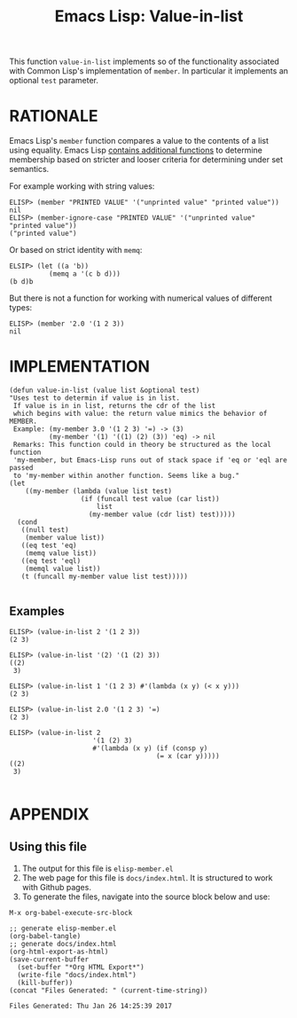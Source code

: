 #+TITLE: Emacs Lisp: Value-in-list

This function =value-in-list= implements so of the functionality associated with Common Lisp's implementation of =member=. In particular it implements an optional =test= parameter.

* RATIONALE 
Emacs Lisp's =member= function compares a value to the contents of a list using equality. Emacs Lisp [[https://www.gnu.org/software/emacs/manual/html_node/elisp/Sets-And-Lists.html][contains additional functions]] to determine membership based on stricter and looser criteria for determining under set semantics.

For example working with string values:
#+BEGIN_EXAMPLE
ELISP> (member "PRINTED VALUE" '("unprinted value" "printed value")) 
nil
ELISP> (member-ignore-case "PRINTED VALUE" '("unprinted value" "printed value")) 
("printed value")
#+END_EXAMPLE
Or based on strict identity with =memq=:
#+BEGIN_EXAMPLE
ELSIP> (let ((a 'b))
          (memq a '(c b d)))
(b d)b
#+END_EXAMPLE
But there is not a function for working with numerical values of different types:
#+BEGIN_EXAMPLE
ELISP> (member '2.0 '(1 2 3))
nil
#+END_EXAMPLE

* IMPLEMENTATION

#+BEGIN_SRC elisp :tangle yes
  (defun value-in-list (value list &optional test)
  "Uses test to determin if value is in list.
   If value is in in list, returns the cdr of the list
   which begins with value: the return value mimics the behavior of MEMBER.
   Example: (my-member 3.0 '(1 2 3) '=) -> (3)
            (my-member '(1) '((1) (2) (3)) 'eq) -> nil
   Remarks: This function could in theory be structured as the local function
   'my-member, but Emacs-Lisp runs out of stack space if 'eq or 'eql are passed
   to 'my-member within another function. Seems like a bug."
  (let
      ((my-member (lambda (value list test)
                    (if (funcall test value (car list))
                        list
                      (my-member value (cdr list) test)))))
    (cond
     ((null test)
      (member value list))
     ((eq test 'eq)
      (memq value list))
     ((eq test 'eql)
      (memql value list))
     (t (funcall my-member value list test)))))

#+END_SRC

** Examples
#+BEGIN_EXAMPLE
ELISP> (value-in-list 2 '(1 2 3))
(2 3)

ELISP> (value-in-list '(2) '(1 (2) 3))
((2)
 3)

ELISP> (value-in-list 1 '(1 2 3) #'(lambda (x y) (< x y)))
(2 3)

ELISP> (value-in-list 2.0 '(1 2 3) '=)
(2 3)

ELISP> (value-in-list 2
                     '(1 (2) 3)
                     #'(lambda (x y) (if (consp y)
                                     (= x (car y)))))
((2)
 3)

#+END_EXAMPLE

* APPENDIX
** Using this file
1. The output for this file is =elisp-member.el=
2. The web page for this file is =docs/index.html=. It is structured to work with Github pages.
3. To generate the files, navigate into the source block below and use:
#+BEGIN_EXAMPLE
M-x org-babel-execute-src-block 
#+END_EXAMPLE

#+NAME: generate-files
#+BEGIN_SRC elisp
  ;; generate elisp-member.el
  (org-babel-tangle)
  ;; generate docs/index.html
  (org-html-export-as-html)
  (save-current-buffer
    (set-buffer "*Org HTML Export*")
    (write-file "docs/index.html")
    (kill-buffer))
  (concat "Files Generated: " (current-time-string))
#+END_SRC 

#+RESULTS: generate-files
: Files Generated: Thu Jan 26 14:25:39 2017

